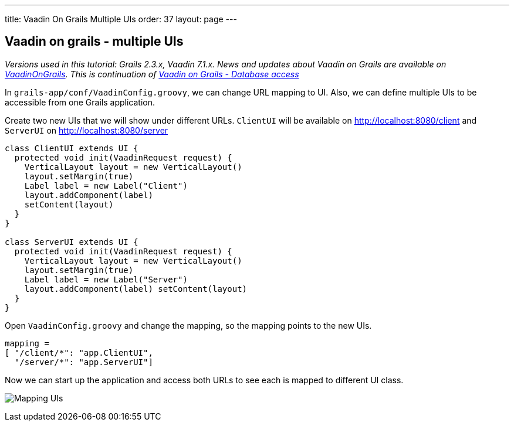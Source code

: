 ---
title: Vaadin On Grails Multiple UIs
order: 37
layout: page
---

[[vaadin-on-grails-multiple-uis]]
Vaadin on grails - multiple UIs
-------------------------------

_Versions used in this tutorial: Grails 2.3.x, Vaadin 7.1.x. News and
updates about Vaadin on Grails are available on
https://twitter.com/VaadinOnGrails[VaadinOnGrails]. This is continuation
of link:VaadinOnGrailsDatabaseAccess.asciidoc[Vaadin on Grails - Database access]_

In `grails-app/conf/VaadinConfig.groovy`, we can change URL mapping to
UI. Also, we can define multiple UIs to be accessible from one Grails
application.

Create two new UIs that we will show under different URLs. `ClientUI`
will be available on http://localhost:8080/client and `ServerUI` on
http://localhost:8080/server

[source,java]
....
class ClientUI extends UI {
  protected void init(VaadinRequest request) {
    VerticalLayout layout = new VerticalLayout()
    layout.setMargin(true)
    Label label = new Label("Client")
    layout.addComponent(label)
    setContent(layout)
  }
}

class ServerUI extends UI {
  protected void init(VaadinRequest request) {
    VerticalLayout layout = new VerticalLayout()
    layout.setMargin(true)
    Label label = new Label("Server")
    layout.addComponent(label) setContent(layout)
  }
}
....

Open `VaadinConfig.groovy` and change the mapping, so the mapping points
to the new UIs.

....
mapping =
[ "/client/*": "app.ClientUI",
  "/server/*": "app.ServerUI"]
....

Now we can start up the application and access both URLs to see each is
mapped to different UI class.

image:http://vaadinongrails.com/img/mapping-uis.png[Mapping UIs]
